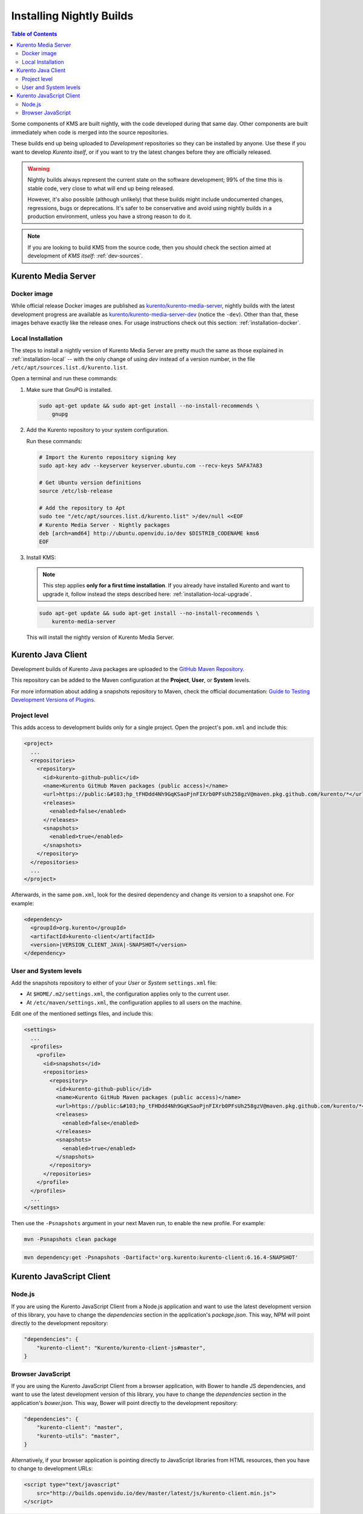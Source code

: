 =========================
Installing Nightly Builds
=========================

.. contents:: Table of Contents

Some components of KMS are built nightly, with the code developed during that same day. Other components are built immediately when code is merged into the source repositories.

These builds end up being uploaded to *Development* repositories so they can be installed by anyone. Use these if you want to develop *Kurento itself*, or if you want to try the latest changes before they are officially released.

.. warning::

   Nightly builds always represent the current state on the software development; 99% of the time this is stable code, very close to what will end up being released.

   However, it's also possible (although unlikely) that these builds might include undocumented changes, regressions, bugs or deprecations. It's safer to be conservative and avoid using nightly builds in a production environment, unless you have a strong reason to do it.

.. note::

   If you are looking to build KMS from the source code, then you should check the section aimed at development of *KMS itself*: :ref:`dev-sources`.



Kurento Media Server
====================

Docker image
------------

While official release Docker images are published as `kurento/kurento-media-server <https://hub.docker.com/r/kurento/kurento-media-server>`__, nightly builds with the latest development progress are available as `kurento/kurento-media-server-dev <https://hub.docker.com/r/kurento/kurento-media-server-dev>`__ (notice the ``-dev``). Other than that, these images behave exactly like the release ones. For usage instructions check out this section: :ref:`installation-docker`.



Local Installation
------------------

The steps to install a nightly version of Kurento Media Server are pretty much the same as those explained in :ref:`installation-local` -- with the only change of using *dev* instead of a version number, in the file ``/etc/apt/sources.list.d/kurento.list``.

Open a terminal and run these commands:

1. Make sure that GnuPG is installed.

   .. code-block:: shell

      sudo apt-get update && sudo apt-get install --no-install-recommends \
          gnupg

2. Add the Kurento repository to your system configuration.

   Run these commands:

   .. code-block:: shell

      # Import the Kurento repository signing key
      sudo apt-key adv --keyserver keyserver.ubuntu.com --recv-keys 5AFA7A83

      # Get Ubuntu version definitions
      source /etc/lsb-release

      # Add the repository to Apt
      sudo tee "/etc/apt/sources.list.d/kurento.list" >/dev/null <<EOF
      # Kurento Media Server - Nightly packages
      deb [arch=amd64] http://ubuntu.openvidu.io/dev $DISTRIB_CODENAME kms6
      EOF

3. Install KMS:

   .. note::

      This step applies **only for a first time installation**. If you already have installed Kurento and want to upgrade it, follow instead the steps described here: :ref:`installation-local-upgrade`.

   .. code-block:: shell

      sudo apt-get update && sudo apt-get install --no-install-recommends \
          kurento-media-server

   This will install the nightly version of Kurento Media Server.



Kurento Java Client
===================

Development builds of Kurento Java packages are uploaded to the `GitHub Maven Repository <https://github.com/orgs/Kurento/packages>`__.

This repository can be added to the Maven configuration at the **Project**, **User**, or **System** levels.

For more information about adding a snapshots repository to Maven, check the official documentation: `Guide to Testing Development Versions of Plugins <https://maven.apache.org/guides/development/guide-testing-development-plugins.html>`__.



Project level
-------------

This adds access to development builds only for a single project. Open the project's ``pom.xml`` and include this:

.. code-block:: xml

   <project>
     ...
     <repositories>
       <repository>
         <id>kurento-github-public</id>
         <name>Kurento GitHub Maven packages (public access)</name>
         <url>https://public:&#103;hp_tFHDdd4Nh9GqKSaoPjnFIXrb0PFsUh258gzV@maven.pkg.github.com/kurento/*</url>
         <releases>
           <enabled>false</enabled>
         </releases>
         <snapshots>
           <enabled>true</enabled>
         </snapshots>
       </repository>
     </repositories>
     ...
   </project>

Afterwards, in the same ``pom.xml``, look for the desired dependency and change its version to a snapshot one. For example:

.. code-block:: xml

   <dependency>
     <groupId>org.kurento</groupId>
     <artifactId>kurento-client</artifactId>
     <version>|VERSION_CLIENT_JAVA|-SNAPSHOT</version>
   </dependency>



User and System levels
----------------------

Add the snapshots repository to either of your *User* or *System* ``settings.xml`` file:

- At ``$HOME/.m2/settings.xml``, the configuration applies only to the current user.
- At ``/etc/maven/settings.xml``, the configuration applies to all users on the machine.

Edit one of the mentioned settings files, and include this:

.. code-block:: xml

   <settings>
     ...
     <profiles>
       <profile>
         <id>snapshots</id>
         <repositories>
           <repository>
             <id>kurento-github-public</id>
             <name>Kurento GitHub Maven packages (public access)</name>
             <url>https://public:&#103;hp_tFHDdd4Nh9GqKSaoPjnFIXrb0PFsUh258gzV@maven.pkg.github.com/kurento/*</url>
             <releases>
               <enabled>false</enabled>
             </releases>
             <snapshots>
               <enabled>true</enabled>
             </snapshots>
           </repository>
         </repositories>
       </profile>
     </profiles>
     ...
   </settings>

..
   NOTE FOR EDITORS:
   The <url> does basic auth via GitHub Access Token with the `read:packages` scope.
   Generated with `docker run ghcr.io/jcansdale/gpr encode <Token>`.
   This is provided to work around the GitHub limitation of not allowing
   anonymous downloads from their Maven package registry.
   More details here: https://github.community/t/download-from-github-package-registry-without-authentication/14407/111

Then use the ``-Psnapshots`` argument in your next Maven run, to enable the new profile. For example:

.. code-block:: shell

   mvn -Psnapshots clean package

.. code-block:: shell

   mvn dependency:get -Psnapshots -Dartifact='org.kurento:kurento-client:6.16.4-SNAPSHOT'



Kurento JavaScript Client
=========================

Node.js
-------

If you are using the Kurento JavaScript Client from a Node.js application and want to use the latest development version of this library, you have to change the *dependencies* section in the application's *package.json*. This way, NPM will point directly to the development repository:

.. code-block:: js

   "dependencies": {
       "kurento-client": "Kurento/kurento-client-js#master",
   }


Browser JavaScript
------------------

If you are using the Kurento JavaScript Client from a browser application, with Bower to handle JS dependencies, and want to use the latest development version of this library, you have to change the *dependencies* section in the application's *bower.json*. This way, Bower will point directly to the development repository:

.. code-block:: js

   "dependencies": {
       "kurento-client": "master",
       "kurento-utils": "master",
   }

Alternatively, if your browser application is pointing directly to JavaScript libraries from HTML resources, then you have to change to development URLs:

.. code-block:: html

   <script type="text/javascript"
       src="http://builds.openvidu.io/dev/master/latest/js/kurento-client.min.js">
   </script>
